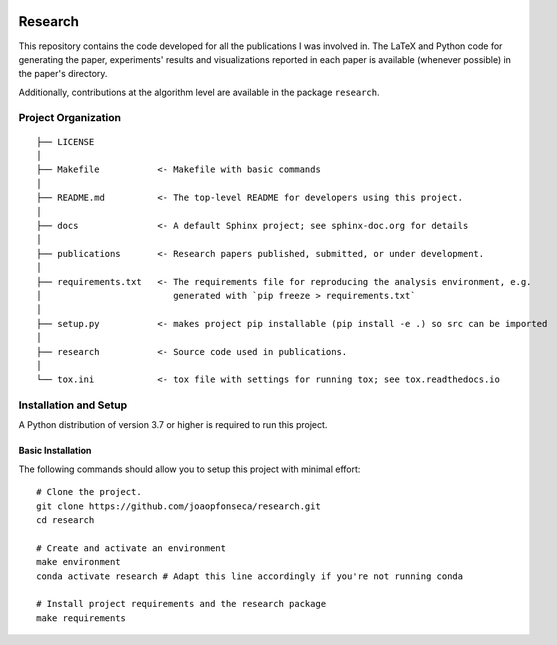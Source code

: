 |Python Versions| |Documentation Status|

Research
========

This repository contains the code developed for all the publications I
was involved in. The LaTeX and Python code for generating the paper,
experiments' results and visualizations reported in each paper is
available (whenever possible) in the paper's directory.

Additionally, contributions at the algorithm level are available in the
package ``research``.

Project Organization
--------------------

::

    ├── LICENSE
    │
    ├── Makefile           <- Makefile with basic commands
    │
    ├── README.md          <- The top-level README for developers using this project.
    │
    ├── docs               <- A default Sphinx project; see sphinx-doc.org for details
    │
    ├── publications       <- Research papers published, submitted, or under development.
    │
    ├── requirements.txt   <- The requirements file for reproducing the analysis environment, e.g.
    │                         generated with `pip freeze > requirements.txt`
    │
    ├── setup.py           <- makes project pip installable (pip install -e .) so src can be imported
    │
    ├── research           <- Source code used in publications.
    │
    └── tox.ini            <- tox file with settings for running tox; see tox.readthedocs.io

Installation and Setup
----------------------

A Python distribution of version 3.7 or higher is required to run this
project.

Basic Installation
~~~~~~~~~~~~~~~~~~

The following commands should allow you to setup this project with
minimal effort:

::

    # Clone the project.
    git clone https://github.com/joaopfonseca/research.git
    cd research

    # Create and activate an environment 
    make environment 
    conda activate research # Adapt this line accordingly if you're not running conda

    # Install project requirements and the research package
    make requirements


.. |Python Versions| image:: https://img.shields.io/badge/python-3.7%20%7C%203.8%20%7C%203.9-blue
.. |Documentation Status| image:: https://readthedocs.org/projects/joaopfonseca-research/badge/?version=latest
   :target: https://joaopfonseca-research.readthedocs.io/en/latest/?badge=latest
